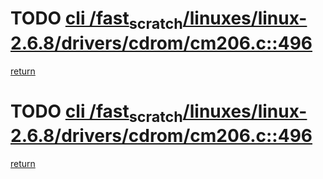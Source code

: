 * TODO [[view:/fast_scratch/linuxes/linux-2.6.8/drivers/cdrom/cm206.c::face=ovl-face1::linb=496::colb=1::cole=4][cli /fast_scratch/linuxes/linux-2.6.8/drivers/cdrom/cm206.c::496]]
[[view:/fast_scratch/linuxes/linux-2.6.8/drivers/cdrom/cm206.c::face=ovl-face2::linb=514::colb=2::cole=8][return]]
* TODO [[view:/fast_scratch/linuxes/linux-2.6.8/drivers/cdrom/cm206.c::face=ovl-face1::linb=496::colb=1::cole=4][cli /fast_scratch/linuxes/linux-2.6.8/drivers/cdrom/cm206.c::496]]
[[view:/fast_scratch/linuxes/linux-2.6.8/drivers/cdrom/cm206.c::face=ovl-face2::linb=521::colb=1::cole=7][return]]
